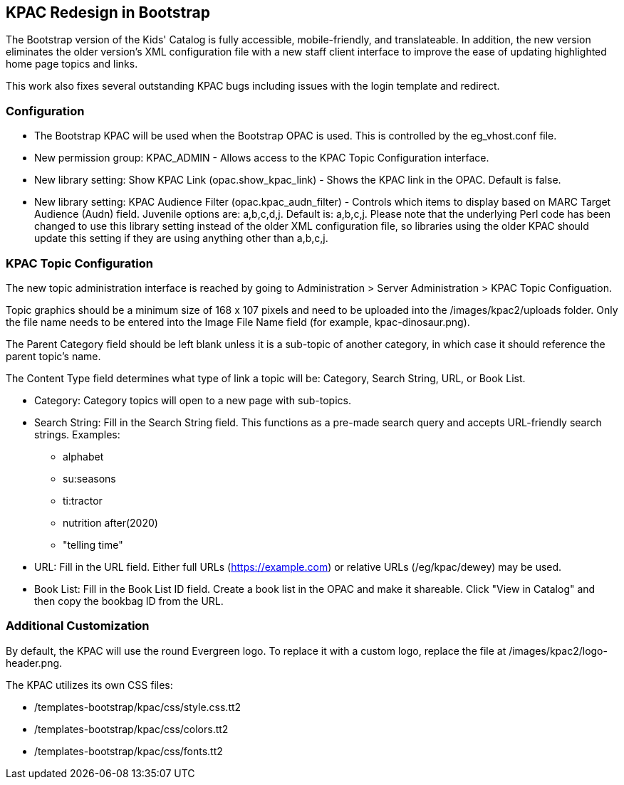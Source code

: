 == KPAC Redesign in Bootstrap ==

The Bootstrap version of the Kids' Catalog is fully accessible, mobile-friendly, and translateable. In addition,
the new version eliminates the older version's XML configuration file with a new staff client interface to improve
the ease of updating highlighted home page topics and links.

This work also fixes several outstanding KPAC bugs including issues with the login template and redirect.

=== Configuration ===

  * The Bootstrap KPAC will be used when the Bootstrap OPAC is used. This is controlled by the eg_vhost.conf file.
  * New permission group: KPAC_ADMIN - Allows access to the KPAC Topic Configuration interface.
  * New library setting: Show KPAC Link (opac.show_kpac_link) - Shows the KPAC link in the OPAC. Default is false.
  * New library setting: KPAC Audience Filter (opac.kpac_audn_filter) - Controls which items to display
based on MARC Target Audience (Audn) field. Juvenile options are: a,b,c,d,j. Default is: a,b,c,j. Please note
that the underlying Perl code has been changed to use this library setting instead of the older XML configuration
file, so libraries using the older KPAC should update this setting if they are using anything other than a,b,c,j.

=== KPAC Topic Configuration ===

The new topic administration interface is reached by going to Administration > Server Administration > KPAC Topic
Configuation. 

Topic graphics should be a minimum size of 168 x 107 pixels and need to be uploaded into the /images/kpac2/uploads
folder. Only the file name needs to be entered into the Image File Name field (for example, kpac-dinosaur.png). 

The Parent Category field should be left blank unless it is a sub-topic of another category, in which case it
should reference the parent topic's name.

The Content Type field determines what type of link a topic will be: Category, Search String, URL, or Book List.

  * Category: Category topics will open to a new page with sub-topics.
  * Search String: Fill in the Search String field. This functions as a pre-made search query and accepts
    URL-friendly search strings. Examples:
    ** alphabet
    ** su:seasons
    ** ti:tractor
    ** nutrition after(2020)
    ** "telling time"
  * URL: Fill in the URL field. Either full URLs (https://example.com) or relative URLs (/eg/kpac/dewey) may be used.
  * Book List: Fill in the Book List ID field. Create a book list in the OPAC and make it shareable. Click "View in
    Catalog" and then copy the bookbag ID from the URL.

=== Additional Customization ===

By default, the KPAC will use the round Evergreen logo. To replace it with a custom logo, replace the file at
/images/kpac2/logo-header.png.

The KPAC utilizes its own CSS files: 

  * /templates-bootstrap/kpac/css/style.css.tt2
  * /templates-bootstrap/kpac/css/colors.tt2
  * /templates-bootstrap/kpac/css/fonts.tt2
  
  


